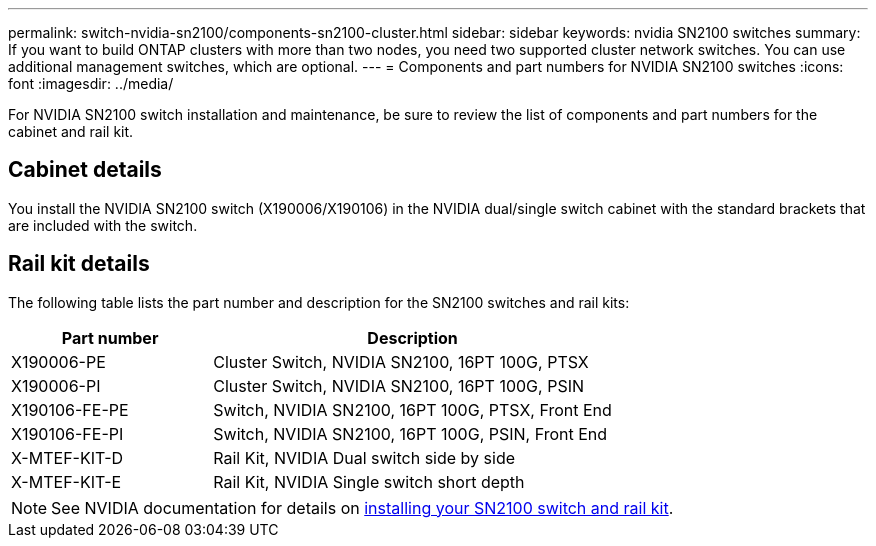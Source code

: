 ---
permalink: switch-nvidia-sn2100/components-sn2100-cluster.html
sidebar: sidebar
keywords: nvidia SN2100 switches
summary: If you want to build ONTAP clusters with more than two nodes, you need two supported cluster network switches. You can use additional management switches, which are optional.
---
= Components and part numbers for NVIDIA SN2100 switches
:icons: font
:imagesdir: ../media/

[.lead]
For NVIDIA SN2100 switch installation and maintenance, be sure to review the list of components and part numbers for the cabinet and rail kit. 

== Cabinet details
You install the NVIDIA SN2100 switch (X190006/X190106) in the NVIDIA dual/single switch cabinet with the standard brackets that are included with the switch.

== Rail kit details

The following table lists the part number and description for the SN2100 switches and rail kits:

[options="header" cols="1,2"]
|===
| Part number| Description
a|
X190006-PE
a|
Cluster Switch, NVIDIA SN2100, 16PT 100G, PTSX
a|
X190006-PI
a|
Cluster Switch, NVIDIA SN2100, 16PT 100G, PSIN
a|
X190106-FE-PE
a|
Switch, NVIDIA SN2100, 16PT 100G, PTSX, Front End
a|
X190106-FE-PI
a|
Switch, NVIDIA SN2100, 16PT 100G, PSIN, Front End
a|
X-MTEF-KIT-D
a|
Rail Kit, NVIDIA Dual switch side by side
a|
X-MTEF-KIT-E
a|
Rail Kit, NVIDIA Single switch short depth
|===

NOTE: See NVIDIA documentation for details on https://docs.nvidia.com/networking/display/sn2000pub/Installation[installing your SN2100 switch and rail kit^].

